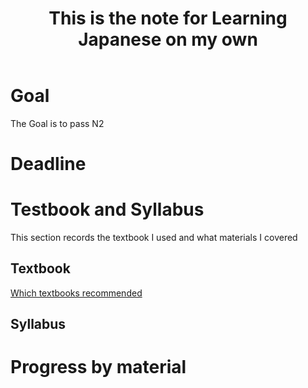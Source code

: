 #+TITLE: This is the note for Learning Japanese on my own


* Goal
  The Goal is to pass N2

* Deadline
  DEADLINE: <2019-12-01 Sun>

* Testbook and Syllabus 
  This section records the textbook I used and what materials I covered

** Textbook
   [[https://www.zhihu.com/question/268135214][Which textbooks recommended]]
** Syllabus

* Progress by material 


